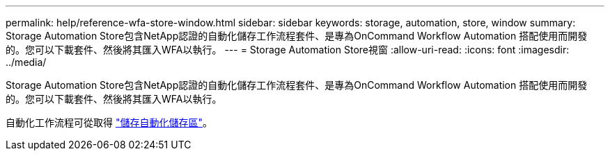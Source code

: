 ---
permalink: help/reference-wfa-store-window.html 
sidebar: sidebar 
keywords: storage, automation, store, window 
summary: Storage Automation Store包含NetApp認證的自動化儲存工作流程套件、是專為OnCommand Workflow Automation 搭配使用而開發的。您可以下載套件、然後將其匯入WFA以執行。 
---
= Storage Automation Store視窗
:allow-uri-read: 
:icons: font
:imagesdir: ../media/


[role="lead"]
Storage Automation Store包含NetApp認證的自動化儲存工作流程套件、是專為OnCommand Workflow Automation 搭配使用而開發的。您可以下載套件、然後將其匯入WFA以執行。

自動化工作流程可從取得 https://automationstore.netapp.com["儲存自動化儲存區"^]。
